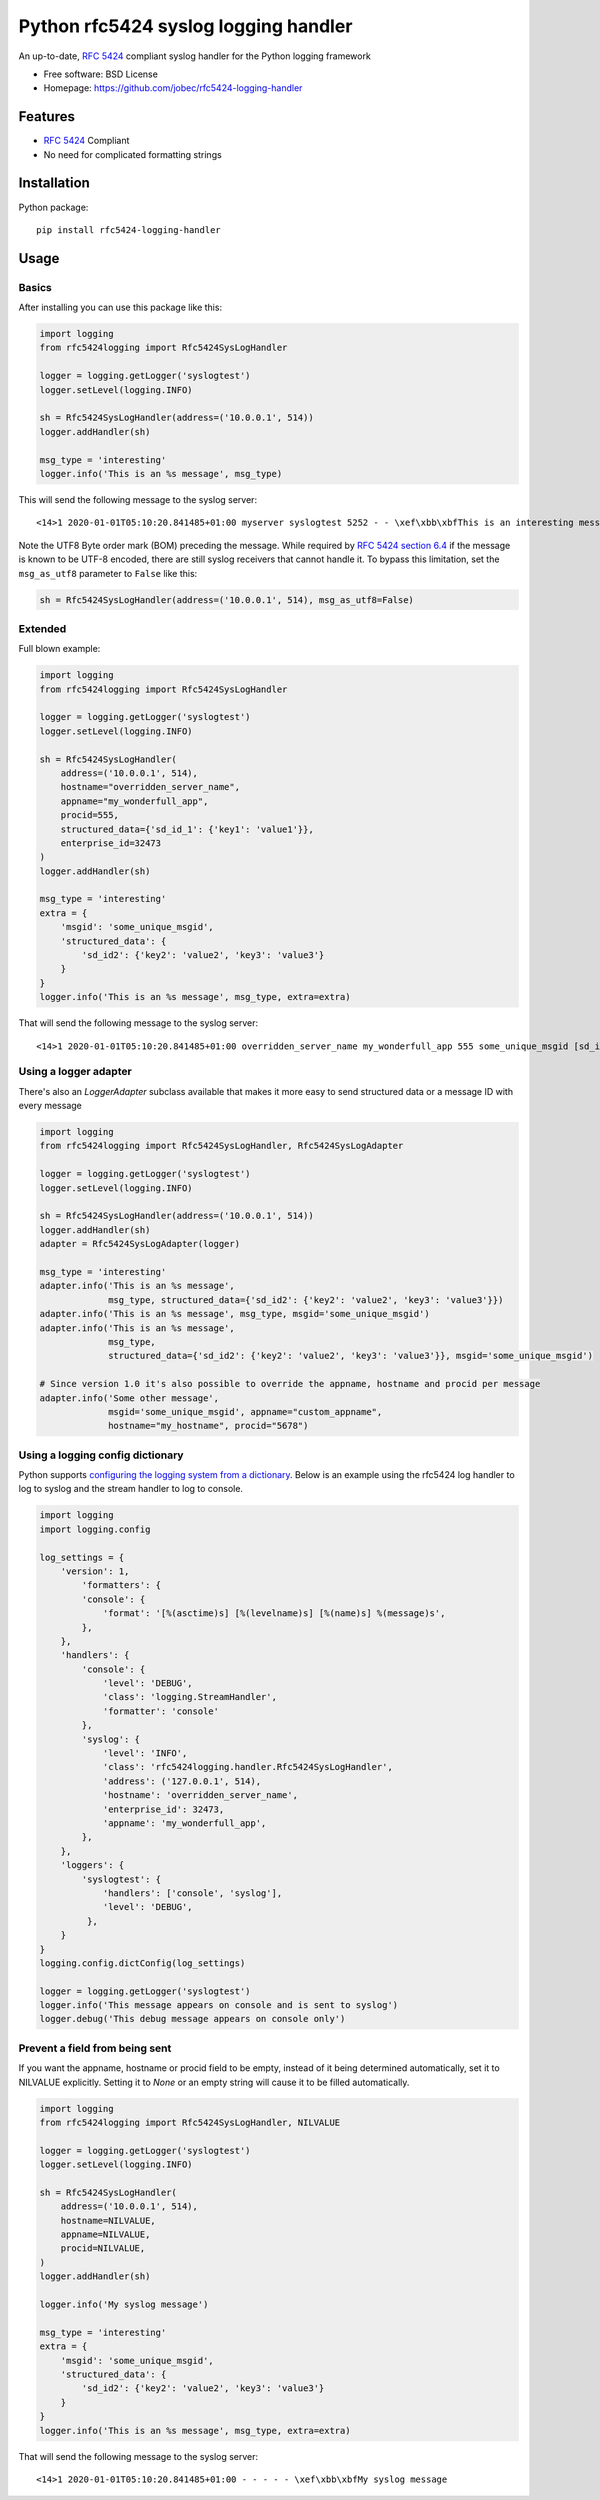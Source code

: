 Python rfc5424 syslog logging handler
=====================================

.. image:: https://img.shields.io/pypi/v/rfc5424-logging-handler.svg
    :target: https://pypi.python.org/pypi/rfc5424-logging-handler
.. image:: https://img.shields.io/pypi/pyversions/rfc5424-logging-handler.svg
    :target: https://pypi.python.org/pypi/rfc5424-logging-handler#downloads
.. image:: https://travis-ci.org/jobec/rfc5424-logging-handler.svg?branch=master
    :target: https://travis-ci.org/jobec/rfc5424-logging-handler
.. image:: https://codecov.io/github/jobec/rfc5424-logging-handler/coverage.svg?branch=master
    :target: https://codecov.io/github/jobec/rfc5424-logging-handler?branch=master

An up-to-date, `RFC 5424 <https://tools.ietf.org/html/rfc5424>`_ compliant syslog handler for the Python logging framework

* Free software: BSD License
* Homepage: https://github.com/jobec/rfc5424-logging-handler

Features
--------

* `RFC 5424 <https://tools.ietf.org/html/rfc5424>`_ Compliant
* No need for complicated formatting strings

Installation
------------

Python package::

    pip install rfc5424-logging-handler


Usage
-----

Basics
~~~~~~

After installing you can use this package like this:

.. code-block:: python

    import logging
    from rfc5424logging import Rfc5424SysLogHandler

    logger = logging.getLogger('syslogtest')
    logger.setLevel(logging.INFO)

    sh = Rfc5424SysLogHandler(address=('10.0.0.1', 514))
    logger.addHandler(sh)

    msg_type = 'interesting'
    logger.info('This is an %s message', msg_type)

This will send the following message to the syslog server::

    <14>1 2020-01-01T05:10:20.841485+01:00 myserver syslogtest 5252 - - \xef\xbb\xbfThis is an interesting message

Note the UTF8 Byte order mark (BOM) preceding the message. While required by
`RFC 5424 section 6.4 <https://tools.ietf.org/html/rfc5424#section-6.4>`_ if the message is known to be UTF-8 encoded,
there are still syslog receivers that cannot handle it. To bypass this limitation, set the ``msg_as_utf8`` parameter
to ``False`` like this:

.. code-block:: python

    sh = Rfc5424SysLogHandler(address=('10.0.0.1', 514), msg_as_utf8=False)

Extended
~~~~~~~~

Full blown example:

.. code-block:: python

    import logging
    from rfc5424logging import Rfc5424SysLogHandler

    logger = logging.getLogger('syslogtest')
    logger.setLevel(logging.INFO)

    sh = Rfc5424SysLogHandler(
        address=('10.0.0.1', 514),
        hostname="overridden_server_name",
        appname="my_wonderfull_app",
        procid=555,
        structured_data={'sd_id_1': {'key1': 'value1'}},
        enterprise_id=32473
    )
    logger.addHandler(sh)

    msg_type = 'interesting'
    extra = {
        'msgid': 'some_unique_msgid',
        'structured_data': {
            'sd_id2': {'key2': 'value2', 'key3': 'value3'}
        }
    }
    logger.info('This is an %s message', msg_type, extra=extra)

That will send the following message to the syslog server::

    <14>1 2020-01-01T05:10:20.841485+01:00 overridden_server_name my_wonderfull_app 555 some_unique_msgid [sd_id_1@32473 key1="value1"][sd_id2@32473 key3="value3" key2="value2"] \xef\xbb\xbfThis is an interesting message

Using a logger adapter
~~~~~~~~~~~~~~~~~~~~~~

There's also an `LoggerAdapter` subclass available that makes it more easy to send structured data or a message ID with every message

.. code-block:: python

    import logging
    from rfc5424logging import Rfc5424SysLogHandler, Rfc5424SysLogAdapter

    logger = logging.getLogger('syslogtest')
    logger.setLevel(logging.INFO)

    sh = Rfc5424SysLogHandler(address=('10.0.0.1', 514))
    logger.addHandler(sh)
    adapter = Rfc5424SysLogAdapter(logger)

    msg_type = 'interesting'
    adapter.info('This is an %s message',
                 msg_type, structured_data={'sd_id2': {'key2': 'value2', 'key3': 'value3'}})
    adapter.info('This is an %s message', msg_type, msgid='some_unique_msgid')
    adapter.info('This is an %s message',
                 msg_type,
                 structured_data={'sd_id2': {'key2': 'value2', 'key3': 'value3'}}, msgid='some_unique_msgid')

    # Since version 1.0 it's also possible to override the appname, hostname and procid per message
    adapter.info('Some other message',
                 msgid='some_unique_msgid', appname="custom_appname",
                 hostname="my_hostname", procid="5678")

Using a logging config dictionary
~~~~~~~~~~~~~~~~~~~~~~~~~~~~~~~~~

Python supports `configuring the logging system from a dictionary <https://docs.python.org/3/howto/logging-cookbook.html#an-example-dictionary-based-configuration>`_.
Below is an example using the rfc5424 log handler to log to syslog and the stream handler to log to console.

.. code-block:: python

    import logging
    import logging.config

    log_settings = {
        'version': 1,
            'formatters': {
            'console': {
                'format': '[%(asctime)s] [%(levelname)s] [%(name)s] %(message)s',
            },
        },
        'handlers': {
            'console': {
                'level': 'DEBUG',
                'class': 'logging.StreamHandler',
                'formatter': 'console'
            },
            'syslog': {
                'level': 'INFO',
                'class': 'rfc5424logging.handler.Rfc5424SysLogHandler',
                'address': ('127.0.0.1', 514),
                'hostname': 'overridden_server_name',
                'enterprise_id': 32473,
                'appname': 'my_wonderfull_app',
            },
        },
        'loggers': {
            'syslogtest': {
                'handlers': ['console', 'syslog'],
                'level': 'DEBUG',
             },
        }
    }
    logging.config.dictConfig(log_settings)

    logger = logging.getLogger('syslogtest')
    logger.info('This message appears on console and is sent to syslog')
    logger.debug('This debug message appears on console only')

Prevent a field from being sent
~~~~~~~~~~~~~~~~~~~~~~~~~~~~~~~

If you want the appname, hostname or procid field to be empty, instead of it being determined automatically, set it to
NILVALUE explicitly. Setting it to `None` or an empty string will cause it to be filled automatically.

.. code-block:: python

    import logging
    from rfc5424logging import Rfc5424SysLogHandler, NILVALUE

    logger = logging.getLogger('syslogtest')
    logger.setLevel(logging.INFO)

    sh = Rfc5424SysLogHandler(
        address=('10.0.0.1', 514),
        hostname=NILVALUE,
        appname=NILVALUE,
        procid=NILVALUE,
    )
    logger.addHandler(sh)

    logger.info('My syslog message')

    msg_type = 'interesting'
    extra = {
        'msgid': 'some_unique_msgid',
        'structured_data': {
            'sd_id2': {'key2': 'value2', 'key3': 'value3'}
        }
    }
    logger.info('This is an %s message', msg_type, extra=extra)

That will send the following message to the syslog server::

    <14>1 2020-01-01T05:10:20.841485+01:00 - - - - - \xef\xbb\xbfMy syslog message

